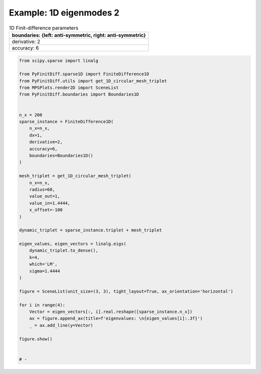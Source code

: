 
.. DO NOT EDIT.
.. THIS FILE WAS AUTOMATICALLY GENERATED BY SPHINX-GALLERY.
.. TO MAKE CHANGES, EDIT THE SOURCE PYTHON FILE:
.. "gallery/one_dimensional/plot_mode_2.py"
.. LINE NUMBERS ARE GIVEN BELOW.

.. only:: html

    .. note::
        :class: sphx-glr-download-link-note

        :ref:`Go to the end <sphx_glr_download_gallery_one_dimensional_plot_mode_2.py>`
        to download the full example code

.. rst-class:: sphx-glr-example-title

.. _sphx_glr_gallery_one_dimensional_plot_mode_2.py:


Example: 1D eigenmodes 2
========================

.. GENERATED FROM PYTHON SOURCE LINES 8-15

.. list-table:: 1D Finit-difference parameters
   :widths: 25
   :header-rows: 1

   * - boundaries: {left: anti-symmetric, right: anti-symmetric}
   * - derivative: 2
   * - accuracy: 6

.. GENERATED FROM PYTHON SOURCE LINES 15-61

.. code-block:: python3


    from scipy.sparse import linalg

    from PyFinitDiff.sparse1D import FiniteDifference1D
    from PyFinitDiff.utils import get_1D_circular_mesh_triplet
    from MPSPlots.render2D import SceneList
    from PyFinitDiff.boundaries import Boundaries1D


    n_x = 200
    sparse_instance = FiniteDifference1D(
        n_x=n_x,
        dx=1,
        derivative=2,
        accuracy=6,
        boundaries=Boundaries1D()
    )

    mesh_triplet = get_1D_circular_mesh_triplet(
        n_x=n_x,
        radius=60,
        value_out=1,
        value_in=1.4444,
        x_offset=-100
    )

    dynamic_triplet = sparse_instance.triplet + mesh_triplet

    eigen_values, eigen_vectors = linalg.eigs(
        dynamic_triplet.to_dense(),
        k=4,
        which='LM',
        sigma=1.4444
    )

    figure = SceneList(unit_size=(3, 3), tight_layout=True, ax_orientation='horizontal')

    for i in range(4):
        Vector = eigen_vectors[:, i].real.reshape([sparse_instance.n_x])
        ax = figure.append_ax(title=f'eigenvalues: \n{eigen_values[i]:.3f}')
        _ = ax.add_line(y=Vector)

    figure.show()


    # -



.. image-sg:: /gallery/one_dimensional/images/sphx_glr_plot_mode_2_001.png
   :alt: , eigenvalues:  1.442+0.000j, eigenvalues:  1.434+0.000j, eigenvalues:  1.421+0.000j, eigenvalues:  1.403+0.000j
   :srcset: /gallery/one_dimensional/images/sphx_glr_plot_mode_2_001.png
   :class: sphx-glr-single-img


.. rst-class:: sphx-glr-script-out

 .. code-block:: none


    SceneList(unit_size=(3, 3), tight_layout=True, transparent_background=False, title='', padding=1.0, ax_orientation='horizontal')




.. rst-class:: sphx-glr-timing

   **Total running time of the script:** (0 minutes 0.352 seconds)


.. _sphx_glr_download_gallery_one_dimensional_plot_mode_2.py:

.. only:: html

  .. container:: sphx-glr-footer sphx-glr-footer-example




    .. container:: sphx-glr-download sphx-glr-download-python

      :download:`Download Python source code: plot_mode_2.py <plot_mode_2.py>`

    .. container:: sphx-glr-download sphx-glr-download-jupyter

      :download:`Download Jupyter notebook: plot_mode_2.ipynb <plot_mode_2.ipynb>`


.. only:: html

 .. rst-class:: sphx-glr-signature

    `Gallery generated by Sphinx-Gallery <https://sphinx-gallery.github.io>`_
